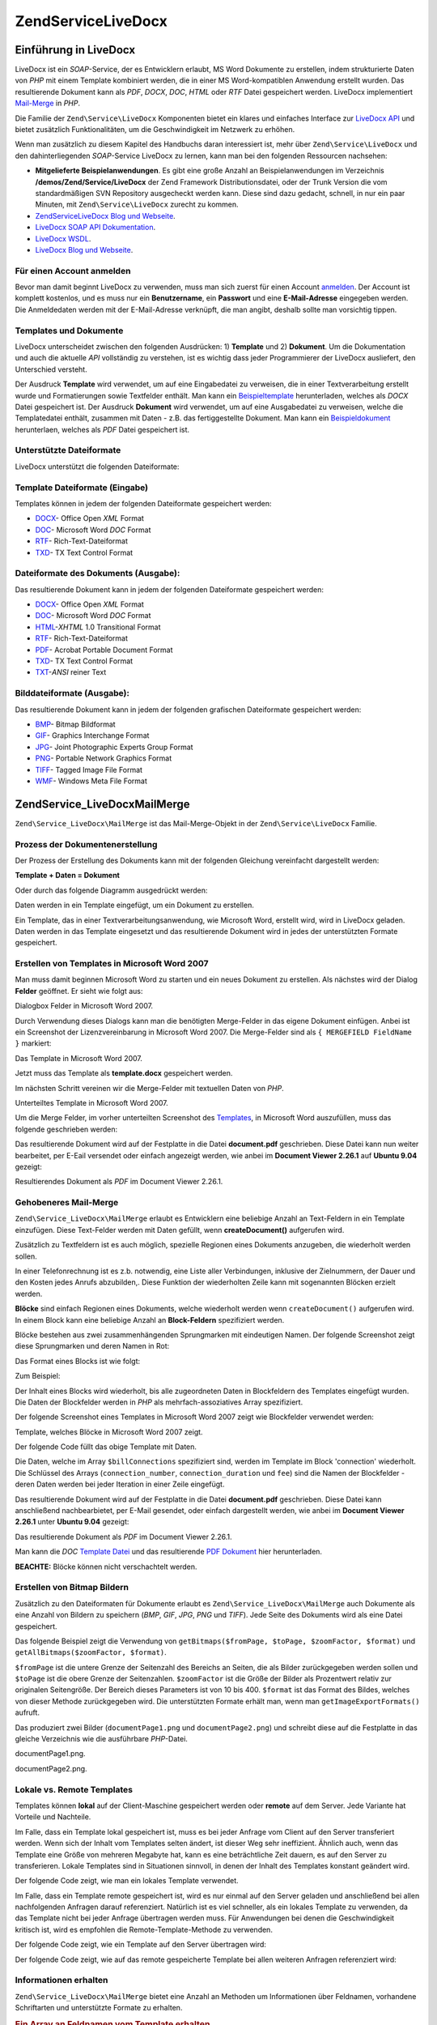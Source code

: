 .. EN-Revision: none
.. _zend.service.livedocx:

Zend\Service\LiveDocx
=====================

.. _zend.service.livedocx.introduction:

Einführung in LiveDocx
----------------------

LiveDocx ist ein *SOAP*-Service, der es Entwicklern erlaubt, MS Word Dokumente zu erstellen, indem strukturierte
Daten von *PHP* mit einem Template kombiniert werden, die in einer MS Word-kompatiblen Anwendung erstellt wurden.
Das resultierende Dokument kann als *PDF*, *DOCX*, *DOC*, *HTML* oder *RTF* Datei gespeichert werden. LiveDocx
implementiert `Mail-Merge`_ in *PHP*.

Die Familie der ``Zend\Service\LiveDocx`` Komponenten bietet ein klares und einfaches Interface zur `LiveDocx API`_
und bietet zusätzlich Funktionalitäten, um die Geschwindigkeit im Netzwerk zu erhöhen.

Wenn man zusätzlich zu diesem Kapitel des Handbuchs daran interessiert ist, mehr über ``Zend\Service\LiveDocx``
und den dahinterliegenden *SOAP*-Service LiveDocx zu lernen, kann man bei den folgenden Ressourcen nachsehen:

- **Mitgelieferte Beispielanwendungen**. Es gibt eine große Anzahl an Beispielanwendungen im Verzeichnis
  **/demos/Zend/Service/LiveDocx** der Zend Framework Distributionsdatei, oder der Trunk Version die vom
  standardmäßigen SVN Repository ausgecheckt werden kann. Diese sind dazu gedacht, schnell, in nur ein paar
  Minuten, mit ``Zend\Service\LiveDocx`` zurecht zu kommen.

- `Zend\Service\LiveDocx Blog und Webseite`_.

- `LiveDocx SOAP API Dokumentation`_.

- `LiveDocx WSDL`_.

- `LiveDocx Blog und Webseite`_.

.. _zend.service.livedocx.account:

Für einen Account anmelden
^^^^^^^^^^^^^^^^^^^^^^^^^^

Bevor man damit beginnt LiveDocx zu verwenden, muss man sich zuerst für einen Account `anmelden`_. Der Account ist
komplett kostenlos, und es muss nur ein **Benutzername**, ein **Passwort** und eine **E-Mail-Adresse** eingegeben
werden. Die Anmeldedaten werden mit der E-Mail-Adresse verknüpft, die man angibt, deshalb sollte man vorsichtig
tippen.

.. _zend.service.livedocx.templates-documents:

Templates und Dokumente
^^^^^^^^^^^^^^^^^^^^^^^

LiveDocx unterscheidet zwischen den folgenden Ausdrücken: 1) **Template** und 2) **Dokument**. Um die
Dokumentation und auch die aktuelle *API* vollständig zu verstehen, ist es wichtig dass jeder Programmierer der
LiveDocx ausliefert, den Unterschied versteht.

Der Ausdruck **Template** wird verwendet, um auf eine Eingabedatei zu verweisen, die in einer Textverarbeitung
erstellt wurde und Formatierungen sowie Textfelder enthält. Man kann ein `Beispieltemplate`_ herunterladen,
welches als *DOCX* Datei gespeichert ist. Der Ausdruck **Dokument** wird verwendet, um auf eine Ausgabedatei zu
verweisen, welche die Templatedatei enthält, zusammen mit Daten - z.B. das fertiggestellte Dokument. Man kann ein
`Beispieldokument`_ herunterlaen, welches als *PDF* Datei gespeichert ist.

.. _zend.service.livedocx.formats:

Unterstützte Dateiformate
^^^^^^^^^^^^^^^^^^^^^^^^^

LiveDocx unterstützt die folgenden Dateiformate:

.. _zend.service.livedocx.formats.template:

Template Dateiformate (Eingabe)
^^^^^^^^^^^^^^^^^^^^^^^^^^^^^^^

Templates können in jedem der folgenden Dateiformate gespeichert werden:

- `DOCX`_- Office Open *XML* Format

- `DOC`_- Microsoft Word *DOC* Format

- `RTF`_- Rich-Text-Dateiformat

- `TXD`_- TX Text Control Format

.. _zend.service.livedocx.formats.document:

Dateiformate des Dokuments (Ausgabe):
^^^^^^^^^^^^^^^^^^^^^^^^^^^^^^^^^^^^^

Das resultierende Dokument kann in jedem der folgenden Dateiformate gespeichert werden:

- `DOCX`_- Office Open *XML* Format

- `DOC`_- Microsoft Word *DOC* Format

- `HTML`_-*XHTML* 1.0 Transitional Format

- `RTF`_- Rich-Text-Dateiformat

- `PDF`_- Acrobat Portable Document Format

- `TXD`_- TX Text Control Format

- `TXT`_-*ANSI* reiner Text

.. _zend.service.livedocx.formats.image:

Bilddateiformate (Ausgabe):
^^^^^^^^^^^^^^^^^^^^^^^^^^^

Das resultierende Dokument kann in jedem der folgenden grafischen Dateiformate gespeichert werden:

- `BMP`_- Bitmap Bildformat

- `GIF`_- Graphics Interchange Format

- `JPG`_- Joint Photographic Experts Group Format

- `PNG`_- Portable Network Graphics Format

- `TIFF`_- Tagged Image File Format

- `WMF`_- Windows Meta File Format

.. _zend.service.livedocx.mailmerge:

Zend\Service_LiveDocx\MailMerge
-------------------------------

``Zend\Service_LiveDocx\MailMerge`` ist das Mail-Merge-Objekt in der ``Zend\Service\LiveDocx`` Familie.

.. _zend.service.livedocx.mailmerge.generation:

Prozess der Dokumentenerstellung
^^^^^^^^^^^^^^^^^^^^^^^^^^^^^^^^

Der Prozess der Erstellung des Dokuments kann mit der folgenden Gleichung vereinfacht dargestellt werden:

**Template + Daten = Dokument**

Oder durch das folgende Diagramm ausgedrückt werden:

.. image:: ../images/zend.service.livedocx.mailmerge.generation-diabasic_zoom.png


Daten werden in ein Template eingefügt, um ein Dokument zu erstellen.

Ein Template, das in einer Textverarbeitungsanwendung, wie Microsoft Word, erstellt wird, wird in LiveDocx geladen.
Daten werden in das Template eingesetzt und das resultierende Dokument wird in jedes der unterstützten Formate
gespeichert.

.. _zend.service.livedocx.mailmerge.templates:

Erstellen von Templates in Microsoft Word 2007
^^^^^^^^^^^^^^^^^^^^^^^^^^^^^^^^^^^^^^^^^^^^^^

Man muss damit beginnen Microsoft Word zu starten und ein neues Dokument zu erstellen. Als nächstes wird der
Dialog **Felder** geöffnet. Er sieht wie folgt aus:

.. image:: ../images/zend.service.livedocx.mailmerge.templates-msworddialog_zoom.png


Dialogbox Felder in Microsoft Word 2007.

Durch Verwendung dieses Dialogs kann man die benötigten Merge-Felder in das eigene Dokument einfügen. Anbei ist
ein Screenshot der Lizenzvereinbarung in Microsoft Word 2007. Die Merge-Felder sind als ``{ MERGEFIELD FieldName
}`` markiert:

.. image:: ../images/zend.service.livedocx.mailmerge.templates-mswordtemplatefull_zoom.png


Das Template in Microsoft Word 2007.

Jetzt muss das Template als **template.docx** gespeichert werden.

Im nächsten Schritt vereinen wir die Merge-Felder mit textuellen Daten von *PHP*.

.. image:: ../images/zend.service.livedocx.mailmerge.templates-mswordtemplatecropped_zoom.png


Unterteiltes Template in Microsoft Word 2007.

Um die Merge Felder, im vorher unterteilten Screenshot des `Templates`_, in Microsoft Word auszufüllen, muss das
folgende geschrieben werden:

.. code-block:: php
   :linenos:

   $phpLiveDocx = new Zend\Service_LiveDocx\MailMerge();

   $phpLiveDocx->setUsername('myUsername')
               ->setPassword('myPassword');

   $phpLiveDocx->setLocalTemplate('template.docx');

   $phpLiveDocx->assign('software', 'Magic Graphical Compression Suite v1.9')
               ->assign('licensee', 'Henry Döner-Meyer')
               ->assign('company',  'Co-Operation');

   $phpLiveDocx->createDocument();

   $document = $phpLiveDocx->retrieveDocument('pdf');

   file_put_contents('document.pdf', $document);

Das resultierende Dokument wird auf der Festplatte in die Datei **document.pdf** geschrieben. Diese Datei kann nun
weiter bearbeitet, per E-Eail versendet oder einfach angezeigt werden, wie anbei im **Document Viewer 2.26.1** auf
**Ubuntu 9.04** gezeigt:

.. image:: ../images/zend.service.livedocx.mailmerge.templates-msworddocument_zoom.png


Resultierendes Dokument als *PDF* im Document Viewer 2.26.1.

.. _zend.service.livedocx.mailmerge.advanced:

Gehobeneres Mail-Merge
^^^^^^^^^^^^^^^^^^^^^^

``Zend\Service_LiveDocx\MailMerge`` erlaubt es Entwicklern eine beliebige Anzahl an Text-Feldern in ein Template
einzufügen. Diese Text-Felder werden mit Daten gefüllt, wenn **createDocument()** aufgerufen wird.

Zusätzlich zu Textfeldern ist es auch möglich, spezielle Regionen eines Dokuments anzugeben, die wiederholt
werden sollen.

In einer Telefonrechnung ist es z.b. notwendig, eine Liste aller Verbindungen, inklusive der Zielnummern, der Dauer
und den Kosten jedes Anrufs abzubilden,. Diese Funktion der wiederholten Zeile kann mit sogenannten Blöcken
erzielt werden.

**Blöcke** sind einfach Regionen eines Dokuments, welche wiederholt werden wenn ``createDocument()`` aufgerufen
wird. In einem Block kann eine beliebige Anzahl an **Block-Feldern** spezifiziert werden.

Blöcke bestehen aus zwei zusammenhängenden Sprungmarken mit eindeutigen Namen. Der folgende Screenshot zeigt
diese Sprungmarken und deren Namen in Rot:

.. image:: ../images/zend.service.livedocx.mailmerge.advanced-mergefieldblockformat_zoom.png


Das Format eines Blocks ist wie folgt:

.. code-block:: text
   :linenos:

   blockStart_ + unique name
   blockEnd_ + unique name

Zum Beispiel:

.. code-block:: text
   :linenos:

   blockStart_block1
   blockEnd_block1

Der Inhalt eines Blocks wird wiederholt, bis alle zugeordneten Daten in Blockfeldern des Templates eingefügt
wurden. Die Daten der Blockfelder werden in *PHP* als mehrfach-assoziatives Array spezifiziert.

Der folgende Screenshot eines Templates in Microsoft Word 2007 zeigt wie Blockfelder verwendet werden:

.. image:: ../images/zend.service.livedocx.mailmerge.advanced-mswordblockstemplate_zoom.png


Template, welches Blöcke in Microsoft Word 2007 zeigt.

Der folgende Code füllt das obige Template mit Daten.

.. code-block:: php
   :linenos:

   $phpLiveDocx = new Zend\Service_LiveDocx\MailMerge();

   $phpLiveDocx->setUsername('myUsername')
               ->setPassword('myPassword');

   $phpLiveDocx->setLocalTemplate('template.doc');

   $billConnections = array(
       array(
           'connection_number'   => '+49 421 335 912',
           'connection_duration' => '00:00:07',
           'fee'                 => '€ 0.03',
       ),
       array(
           'connection_number'   => '+49 421 335 913',
           'connection_duration' => '00:00:07',
           'fee'                 => '€ 0.03',
       ),
       array(
           'connection_number'   => '+49 421 335 914',
           'connection_duration' => '00:00:07',
           'fee'                 => '€ 0.03',
       ),
       array(
           'connection_number'   => '+49 421 335 916',
           'connection_duration' => '00:00:07',
           'fee'                 => '€ 0.03',
       ),
   );

   $phpLiveDocx->assign('connection', $billConnections);

   // ... andere Daten hier zuweisen ...

   $phpLiveDocx->createDocument();
   $document = $phpLiveDocx->retrieveDocument('pdf');
   file_put_contents('document.pdf', $document);

Die Daten, welche im Array ``$billConnections`` spezifiziert sind, werden im Template im Block 'connection'
wiederholt. Die Schlüssel des Arrays (``connection_number``, ``connection_duration`` und ``fee``) sind die Namen
der Blockfelder - deren Daten werden bei jeder Iteration in einer Zeile eingefügt.

Das resultierende Dokument wird auf der Festplatte in die Datei **document.pdf** geschrieben. Diese Datei kann
anschließend nachbearbietet, per E-Mail gesendet, oder einfach dargestellt werden, wie anbei im **Document Viewer
2.26.1** unter **Ubuntu 9.04** gezeigt:

.. image:: ../images/zend.service.livedocx.mailmerge.advanced-mswordblocksdocument_zoom.png


Das resultierende Dokument als *PDF* im Document Viewer 2.26.1.

Man kann die *DOC* `Template Datei`_ und das resultierende `PDF Dokument`_ hier herunterladen.

**BEACHTE:** Blöcke können nicht verschachtelt werden.

.. _zend.service.livedocx.mailmerge.bitmaps:

Erstellen von Bitmap Bildern
^^^^^^^^^^^^^^^^^^^^^^^^^^^^

Zusätzlich zu den Dateiformaten für Dokumente erlaubt es ``Zend\Service_LiveDocx\MailMerge`` auch Dokumente als
eine Anzahl von Bildern zu speichern (*BMP*, *GIF*, *JPG*, *PNG* und *TIFF*). Jede Seite des Dokuments wird als
eine Datei gespeichert.

Das folgende Beispiel zeigt die Verwendung von ``getBitmaps($fromPage, $toPage, $zoomFactor, $format)`` und
``getAllBitmaps($zoomFactor, $format)``.

``$fromPage`` ist die untere Grenze der Seitenzahl des Bereichs an Seiten, die als Bilder zurückgegeben werden
sollen und ``$toPage`` ist die obere Grenze der Seitenzahlen. ``$zoomFactor`` ist die Größe der Bilder als
Prozentwert relativ zur originalen Seitengröße. Der Bereich dieses Parameters ist von 10 bis 400. ``$format`` ist
das Format des Bildes, welches von dieser Methode zurückgegeben wird. Die unterstützten Formate erhält man, wenn
man ``getImageExportFormats()`` aufruft.

.. code-block:: php
   :linenos:

   $date = new Zend\Date\Date();
   $date->setLocale('en_US');

   $phpLiveDocx = new Zend\Service_LiveDocx\MailMerge();

   $phpLiveDocx->setUsername('myUsername')
               ->setPassword('myPassword');

   $phpLiveDocx->setLocalTemplate('template.docx');

   $phpLiveDocx->assign('software', 'Magic Graphical Compression Suite v1.9')
               ->assign('licensee', 'Daï Lemaitre')
               ->assign('company',  'Megasoft Co-operation')
               ->assign('date',     $date->get(Zend\Date\Date::DATE_LONG))
               ->assign('time',     $date->get(Zend\Date\Date::TIME_LONG))
               ->assign('city',     'Lyon')
               ->assign('country',  'France');

   $phpLiveDocx->createDocument();

   // Alle Bitmaps holen
   // (zoomFactor, format)
   $bitmaps = $phpLiveDocx->getAllBitmaps(100, 'png');

   // Nur Bitmaps im spezifizierten Bereich erhalten
   // (fromPage, toPage, zoomFactor, format)
   // $bitmaps = $phpLiveDocx->getBitmaps(2, 2, 100, 'png');

   foreach ($bitmaps as $pageNumber => $bitmapData) {
       $filename = sprintf('documentPage%d.png', $pageNumber);
       file_put_contents($filename, $bitmapData);
   }

Das produziert zwei Bilder (``documentPage1.png`` und ``documentPage2.png``) und schreibt diese auf die Festplatte
in das gleiche Verzeichnis wie die ausführbare *PHP*-Datei.

.. image:: ../images/zend.service.livedocx.mailmerge.bitmaps-documentpage1_zoom.png


documentPage1.png.

.. image:: ../images/zend.service.livedocx.mailmerge.bitmaps-documentpage2_zoom.png


documentPage2.png.

.. _zend.service.livedocx.mailmerge.templates-types:

Lokale vs. Remote Templates
^^^^^^^^^^^^^^^^^^^^^^^^^^^

Templates können **lokal** auf der Client-Maschine gespeichert werden oder **remote** auf dem Server. Jede
Variante hat Vorteile und Nachteile.

Im Falle, dass ein Template lokal gespeichert ist, muss es bei jeder Anfrage vom Client auf den Server transferiert
werden. Wenn sich der Inhalt vom Templates selten ändert, ist dieser Weg sehr ineffizient. Ähnlich auch, wenn das
Template eine Größe von mehreren Megabyte hat, kann es eine beträchtliche Zeit dauern, es auf den Server zu
transferieren. Lokale Templates sind in Situationen sinnvoll, in denen der Inhalt des Templates konstant geändert
wird.

Der folgende Code zeigt, wie man ein lokales Template verwendet.

.. code-block:: php
   :linenos:

   $phpLiveDocx = new Zend\Service_LiveDocx\MailMerge();

   $phpLiveDocx->setUsername('myUsername')
               ->setPassword('myPassword');

   $phpLiveDocx->setLocalTemplate('./template.docx');

   // Daten hinzufügen und das Dokument erstellen

Im Falle, dass ein Template remote gespeichert ist, wird es nur einmal auf den Server geladen und anschließend bei
allen nachfolgenden Anfragen darauf referenziert. Natürlich ist es viel schneller, als ein lokales Template zu
verwenden, da das Template nicht bei jeder Anfrage übertragen werden muss. Für Anwendungen bei denen die
Geschwindigkeit kritisch ist, wird es empfohlen die Remote-Template-Methode zu verwenden.

Der folgende Code zeigt, wie ein Template auf den Server übertragen wird:

.. code-block:: php
   :linenos:

   $phpLiveDocx = new Zend\Service_LiveDocx\MailMerge();

   $phpLiveDocx->setUsername('myUsername')
               ->setPassword('myPassword');

   $phpLiveDocx->uploadTemplate('template.docx');

Der folgende Code zeigt, wie auf das remote gespeicherte Template bei allen weiteren Anfragen referenziert wird:

.. code-block:: php
   :linenos:

   $phpLiveDocx = new Zend\Service_LiveDocx\MailMerge();

   $phpLiveDocx->setUsername('myUsername')
               ->setPassword('myPassword');

   $phpLiveDocx->setRemoteTemplate('template.docx');

   // assign data and create document

.. _zend.service.livedocx.mailmerge.information:

Informationen erhalten
^^^^^^^^^^^^^^^^^^^^^^

``Zend\Service_LiveDocx\MailMerge`` bietet eine Anzahl an Methoden um Informationen über Feldnamen, vorhandene
Schriftarten und unterstützte Formate zu erhalten.

.. _zend.service.livedocx.mailmerge.information.getfieldname:

.. rubric:: Ein Array an Feldnamen vom Template erhalten

Der folgende Code gibt ein Array aller Feldnamen im angegebenen Template zurück und zeigt diese an. Diese
Funktionalität ist nützlich, wenn man eine Anwendung erstellt, in welcher der Endbenutzer das Template
aktualisieren kann.

.. code-block:: php
   :linenos:

   $phpLiveDocx = new Zend\Service_LiveDocx\MailMerge();

   $phpLiveDocx->setUsername('myUsername')
               ->setPassword('myPassword');

   $templateName = 'template-1-text-field.docx';
   $phpLiveDocx->setLocalTemplate($templateName);

   $fieldNames = $phpLiveDocx->getFieldNames();
   foreach ($fieldNames as $fieldName) {
       printf('- %s%s', $fieldName, PHP_EOL);
   }

.. _zend.service.livedocx.mailmerge.information.getblockfieldname:

.. rubric:: Ein Array an Blockfeldnamen vom Template erhalten

Der folgende Code zeigt ein Array aller Blockfeldnamen im angegebenen Template an. Diese Funktionalität ist
nützlich, wenn man eine Anwendung erstellt, in welcher der Endbenutzer das Template aktualisieren kann. Bevor
solche Templates veröffentlicht werden können, ist es notwendig, die Namen der enthaltenen Blockfelder
herauszufinden.

.. code-block:: php
   :linenos:

   $phpLiveDocx = new Zend\Service_LiveDocx\MailMerge();

   $phpLiveDocx->setUsername('myUsername')
               ->setPassword('myPassword');

   $templateName = 'template-block-fields.doc';
   $phpLiveDocx->setLocalTemplate($templateName);

   $blockNames = $phpLiveDocx->getBlockNames();
   foreach ($blockNames as $blockName) {
       $blockFieldNames = $phpLiveDocx->getBlockFieldNames($blockName);
       foreach ($blockFieldNames as $blockFieldName) {
           printf('- %s::%s%s', $blockName, $blockFieldName, PHP_EOL);
       }
   }

.. _zend.service.livedocx.mailmerge.information.getfontnames:

.. rubric:: Ein Array von Schriftarten erhalten welche auf dem Server installiert sind

Der folgende Code zeigt ein Array aller auf dem Server installierten Schriftarten an. Diese Methode kann verwendet
werden, um eine Liste von Schriftarten anzuzeigen, welche in einem Template verwendet werden können. Das ist
nützlich, um den Endbenutzer über die auf dem Server installierten Schriften zu informieren, da nur diese
Schriftarten in einem Template verwendet werden können. Im Falle, dass ein Template Schriften enthält, welche auf
dem Server nicht enthalten sind, wird eine andere Schriftart verwendet. Dies kann zu unerwünschten Ergebnissen
führen.

.. code-block:: php
   :linenos:

   $phpLiveDocx = new Zend\Service_LiveDocx\MailMerge();

   $phpLiveDocx->setUsername('myUsername')
               ->setPassword('myPassword');

   Zend\Debug\Debug::dump($phpLiveDocx->getFontNames());

**BEACHTE:** Da sich der Rückgabewert diese Methode sehr selten ändert, ist es sehr empfehlenswert einen Cache zu
verwenden, wie z.B. ``Zend_Cache``- das macht die Anwendung sichtbar schneller.

.. _zend.service.livedocx.mailmerge.information.gettemplateformats:

.. rubric:: Ein Array an unterstützten Dateiformaten für Templates erhalten

Der folgende Code zeigt ein Array aller unterstützten Dateiformate für Templates. Diese Methode ist partiell
nützlich im Fall, dass eine Auswahlliste angezeigt werden soll, welche es dem Endbenutzer erlaubt, das
Eingabeformat für den Erstellungsprozess des Dokuments auszuwählen.

.. code-block:: php
   :linenos:

   $phpLiveDocx = new Zend\Service_LiveDocx\MailMerge()

   $phpLiveDocx->setUsername('myUsername')
               ->setPassword('myPassword');

   Zend\Debug\Debug::dump($phpLiveDocx->getTemplateFormats());

**BEACHTE:** Da sich der Rückgabewert diese Methode sehr selten ändert, ist es sehr empfehlenswert einen Cache zu
verwenden, wie z.B. ``Zend_Cache``- das macht die Anwendung sichtbar schneller.

.. _zend.service.livedocx.mailmerge.information.getdocumentformats:

.. rubric:: Ein Array an unterstützten Dateiformaten für Dokumente erhalten

Der folgende Code zeigt ein Array aller unterstützten Dateiformate für Dokumente. Diese Methode ist besonders
nützlich, falls eine Auswahlliste angezeigt werden soll, welche es dem Endbenutzer erlaubt, das Ausgabeformat für
den Erstellungsprozess des Dokuments auszuwählen.

.. code-block:: php
   :linenos:

   $phpLiveDocx = new Zend\Service_LiveDocx\MailMerge();

   $phpLiveDocx->setUsername('myUsername')
               ->setPassword('myPassword');

   Zend\Debug\Debug::dump($phpLiveDocx->getDocumentFormats());

.. _zend.service.livedocx.mailmerge.information.getimageexportformats:

.. rubric:: Ein Array an unterstützten Dateiformaten für Bilder erhalten

Der folgende Code zeigt ein Array aller unterstützten Dateiformate für Bilder. Diese Methode ist besonders
nützlich, falls eine Auswahlliste angezeigt werden soll, welche es dem Endbenutzer erlaubt, das Ausgabeformat für
den Erstellungsprozess des Dokuments auszuwählen.

.. code-block:: php
   :linenos:

   $phpLiveDocx = new Zend\Service_LiveDocx\MailMerge();

   $phpLiveDocx->setUsername('myUsername')
               ->setPassword('myPassword');

   Zend\Debug\Debug::dump($phpLiveDocx->getImageExportFormats());

**BEACHTE:** Da sich der Rückgabewert diese Methode sehr selten ändert, ist es sehr empfehlenswert einen Cache zu
verwenden, wie z.B. ``Zend_Cache``- das macht die Anwendung sichtbar schneller.



.. _`Mail-Merge`: http://en.wikipedia.org/wiki/Mail_merge
.. _`LiveDocx API`: http://www.livedocx.com
.. _`Zend\Service\LiveDocx Blog und Webseite`: http://www.phplivedocx.org/
.. _`LiveDocx SOAP API Dokumentation`: http://www.livedocx.com/pub/documentation/api.aspx
.. _`LiveDocx WSDL`: https://api.livedocx.com/1.2/mailmerge.asmx?wsdl
.. _`LiveDocx Blog und Webseite`: https://www.livedocx.com/
.. _`anmelden`: https://www.livedocx.com/user/account_registration.aspx
.. _`Beispieltemplate`: http://www.phplivedocx.org/wp-content/uploads/2009/01/license-agreement-template.docx
.. _`Beispieldokument`: http://www.phplivedocx.org/wp-content/uploads/2009/01/license-agreement-document.pdf
.. _`DOCX`: http://en.wikipedia.org/wiki/Office_Open_XML
.. _`DOC`: http://en.wikipedia.org/wiki/DOC_(computing)
.. _`RTF`: http://en.wikipedia.org/wiki/Rich_Text_Format
.. _`TXD`: http://www.textcontrol.com/
.. _`HTML`: http://en.wikipedia.org/wiki/Xhtml
.. _`PDF`: http://en.wikipedia.org/wiki/Portable_Document_Format
.. _`TXT`: http://en.wikipedia.org/wiki/Text_file
.. _`BMP`: http://en.wikipedia.org/wiki/BMP_file_format
.. _`GIF`: http://en.wikipedia.org/wiki/GIF
.. _`JPG`: http://en.wikipedia.org/wiki/Jpg
.. _`PNG`: http://en.wikipedia.org/wiki/Portable_Network_Graphics
.. _`TIFF`: http://en.wikipedia.org/wiki/Tagged_Image_File_Format
.. _`WMF`: http://en.wikipedia.org/wiki/Windows_Metafile
.. _`Templates`: http://www.phplivedocx.org/wp-content/uploads/2009/01/license-agreement-template.docx
.. _`Template Datei`: http://www.phplivedocx.org/wp-content/uploads/2009/01/telephone-bill-template.doc
.. _`PDF Dokument`: http://www.phplivedocx.org/wp-content/uploads/2009/01/telephone-bill-document.pdf
